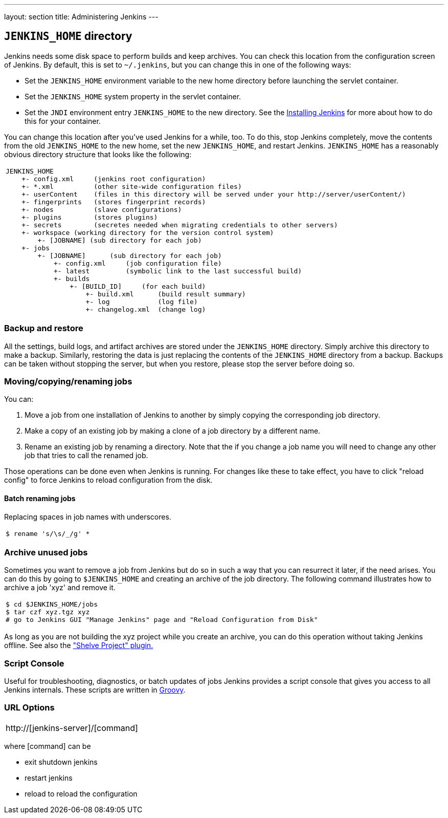 ---
layout: section
title: Administering Jenkins
---

== `JENKINS_HOME` directory
Jenkins needs some disk space to perform builds and keep archives.
You can check this location from the configuration screen of Jenkins.
By default, this is set to `~/.jenkins`, but you can change this in one of the following ways:

* Set the `JENKINS_HOME` environment variable to the new home directory before launching the servlet container.
* Set the `JENKINS_HOME` system property in the servlet container.
* Set the `JNDI` environment entry `JENKINS_HOME` to the new directory.
See the link:/doc/book/installing/index[Installing Jenkins] for more about how to do this for your container.

You can change this location after you've used Jenkins for a while, too.
To do this, stop Jenkins completely, move the contents from the old `JENKINS_HOME` to the new home, set the new `JENKINS_HOME`, and restart Jenkins.
`JENKINS_HOME` has a reasonably obvious directory structure that looks like the following:

[width="100%",cols="100%",]
|===
a|
....
JENKINS_HOME
    +- config.xml     (jenkins root configuration)
    +- *.xml          (other site-wide configuration files)
    +- userContent    (files in this directory will be served under your http://server/userContent/)
    +- fingerprints   (stores fingerprint records)
    +- nodes          (slave configurations)
    +- plugins        (stores plugins)
    +- secrets        (secretes needed when migrating credentials to other servers)
    +- workspace (working directory for the version control system)
        +- [JOBNAME] (sub directory for each job)
    +- jobs
        +- [JOBNAME]      (sub directory for each job)
            +- config.xml     (job configuration file)
            +- latest         (symbolic link to the last successful build)
            +- builds
                +- [BUILD_ID]     (for each build)
                    +- build.xml      (build result summary)
                    +- log            (log file)
                    +- changelog.xml  (change log)
....
|===

=== Backup and restore
All the settings, build logs, and artifact archives are stored under the `JENKINS_HOME` directory.
Simply archive this directory to make a backup.
Similarly, restoring the data is just replacing the contents of the `JENKINS_HOME` directory from a backup.
Backups can be taken without stopping the server, but when you restore, please stop the server before doing so.

=== Moving/copying/renaming jobs
You can:

. Move a job from one installation of Jenkins to another by simply copying the corresponding job directory.
. Make a copy of an existing job by making a clone of a job directory by a different name.
. Rename an existing job by renaming a directory. Note that the if you change a job name you will need to change any other job that tries to call the renamed job.

Those operations can be done even when Jenkins is running. For changes like these to take effect, you have to click "reload config" to force Jenkins to reload configuration from the disk.

==== Batch renaming jobs
Replacing spaces in job names with underscores.
[width="100%",cols="100%",]
|===
a|
....
$ rename 's/\s/_/g' *
....
|===

=== Archive unused jobs
Sometimes you want to remove a job from Jenkins but do so in such a way that you can resurrect it later, if the need arises.
You can do this by going to `$JENKINS_HOME` and creating an archive of the job directory.
The following command illustrates how to archive a job 'xyz' and remove it.
[width="100%",cols="100%",]
|===
a|
....
$ cd $JENKINS_HOME/jobs
$ tar czf xyz.tgz xyz
# go to Jenkins GUI "Manage Jenkins" page and "Reload Configuration from Disk"
....
|===
As long as you are not building the xyz project while you create an archive, you can do this operation without taking Jenkins offline.
See also the link:https://plugins.jenkins.io/shelve-project-plugin/["Shelve Project" plugin.]

=== Script Console
Useful for troubleshooting, diagnostics, or batch updates of jobs Jenkins provides a script console that gives you access to all Jenkins internals.
These scripts are written in link:https://groovy-lang.org/[Groovy].

=== URL Options
[width="100%",cols="100%",]
|===
a|
http://[jenkins-server]/[command]
|===
where [command] can be

* exit shutdown jenkins
* restart jenkins
* reload to reload the configuration